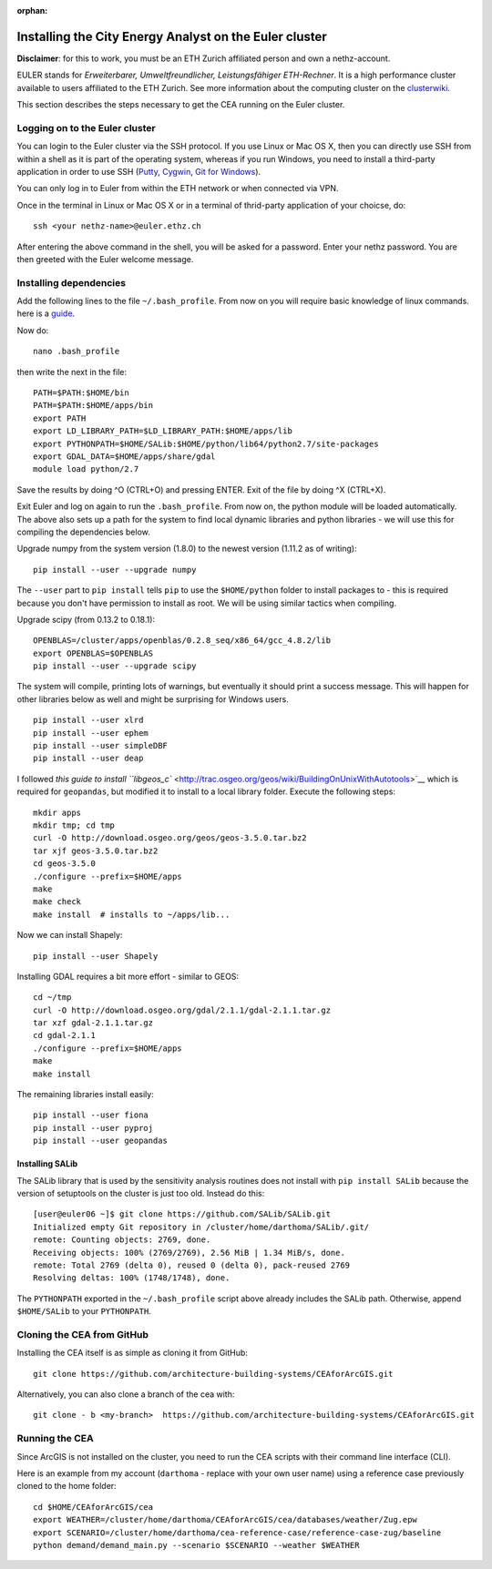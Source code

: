 :orphan:

Installing the City Energy Analyst on the Euler cluster
=======================================================

**Disclaimer**: for this to work, you must be an ETH Zurich affiliated
person and own a nethz-account.

EULER stands for *Erweiterbarer, Umweltfreundlicher, Leistungsfähiger
ETH-Rechner*. It is a high performance cluster available to users
affiliated to the ETH Zurich. See more information about the computing
cluster on the
`clusterwiki <http://www.clusterwiki.ethz.ch/brutus/Getting_started_with_Euler>`__.

This section describes the steps necessary to get the CEA running on the
Euler cluster.

Logging on to the Euler cluster
-------------------------------

You can login to the Euler cluster via the SSH protocol. If you use
Linux or Mac OS X, then you can directly use SSH from within a shell as
it is part of the operating system, whereas if you run Windows, you need
to install a third-party application in order to use SSH
(`Putty <http://www.chiark.greenend.org.uk/~sgtatham/putty/download.html>`__,
`Cygwin <https://www.cygwin.com/>`__, `Git for
Windows <https://git-scm.com/download/win>`__).

You can only log in to Euler from within the ETH network or when
connected via VPN.

Once in the terminal in Linux or Mac OS X or in a terminal of
thrid-party application of your choicse, do:

::

    ssh <your nethz-name>@euler.ethz.ch

After entering the above command in the shell, you will be asked for a
password. Enter your nethz password. You are then greeted with the Euler
welcome message.

Installing dependencies
-----------------------

Add the following lines to the file ``~/.bash_profile``. From now on you
will require basic knowledge of linux commands. here is a
`guide <http://www.howtogeek.com/howto/42980/the-beginners-guide-to-nano-the-linux-command-line-text-editor/>`__.

Now do:

::

    nano .bash_profile

then write the next in the file:

::

    PATH=$PATH:$HOME/bin
    PATH=$PATH:$HOME/apps/bin
    export PATH
    export LD_LIBRARY_PATH=$LD_LIBRARY_PATH:$HOME/apps/lib
    export PYTHONPATH=$HOME/SALib:$HOME/python/lib64/python2.7/site-packages
    export GDAL_DATA=$HOME/apps/share/gdal
    module load python/2.7

Save the results by doing ^O (CTRL+O) and pressing ENTER. Exit of the
file by doing ^X (CTRL+X).

Exit Euler and log on again to run the ``.bash_profile``. From now on,
the python module will be loaded automatically. The above also sets up a
path for the system to find local dynamic libraries and python libraries
- we will use this for compiling the dependencies below.

Upgrade numpy from the system version (1.8.0) to the newest version
(1.11.2 as of writing):

::

    pip install --user --upgrade numpy

The ``--user`` part to ``pip install`` tells ``pip`` to use the
``$HOME/python`` folder to install packages to - this is required
because you don't have permission to install as root. We will be using
similar tactics when compiling.

Upgrade scipy (from 0.13.2 to 0.18.1):

::

    OPENBLAS=/cluster/apps/openblas/0.2.8_seq/x86_64/gcc_4.8.2/lib
    export OPENBLAS=$OPENBLAS
    pip install --user --upgrade scipy

The system will compile, printing lots of warnings, but eventually it
should print a success message. This will happen for other libraries
below as well and might be surprising for Windows users.

::

    pip install --user xlrd
    pip install --user ephem
    pip install --user simpleDBF
    pip install --user deap

I followed `this guide to install
``libgeos_c`` <http://trac.osgeo.org/geos/wiki/BuildingOnUnixWithAutotools>`__
which is required for ``geopandas``, but modified it to install to a
local library folder. Execute the following steps:

::

    mkdir apps
    mkdir tmp; cd tmp
    curl -O http://download.osgeo.org/geos/geos-3.5.0.tar.bz2
    tar xjf geos-3.5.0.tar.bz2
    cd geos-3.5.0
    ./configure --prefix=$HOME/apps
    make
    make check
    make install  # installs to ~/apps/lib...

Now we can install Shapely:

::

    pip install --user Shapely

Installing GDAL requires a bit more effort - similar to GEOS:

::

    cd ~/tmp
    curl -O http://download.osgeo.org/gdal/2.1.1/gdal-2.1.1.tar.gz
    tar xzf gdal-2.1.1.tar.gz
    cd gdal-2.1.1
    ./configure --prefix=$HOME/apps
    make
    make install

The remaining libraries install easily:

::

    pip install --user fiona
    pip install --user pyproj
    pip install --user geopandas

Installing SALib
~~~~~~~~~~~~~~~~

The SALib library that is used by the sensitivity analysis routines does
not install with ``pip install SALib`` because the version of setuptools
on the cluster is just too old. Instead do this:

::

    [user@euler06 ~]$ git clone https://github.com/SALib/SALib.git
    Initialized empty Git repository in /cluster/home/darthoma/SALib/.git/
    remote: Counting objects: 2769, done.
    Receiving objects: 100% (2769/2769), 2.56 MiB | 1.34 MiB/s, done.
    remote: Total 2769 (delta 0), reused 0 (delta 0), pack-reused 2769
    Resolving deltas: 100% (1748/1748), done.

The ``PYTHONPATH`` exported in the ``~/.bash_profile`` script above
already includes the SALib path. Otherwise, append ``$HOME/SALib`` to
your ``PYTHONPATH``.

Cloning the CEA from GitHub
---------------------------

Installing the CEA itself is as simple as cloning it from GitHub:

::

    git clone https://github.com/architecture-building-systems/CEAforArcGIS.git

Alternatively, you can also clone a branch of the cea with:

::

    git clone - b <my-branch>  https://github.com/architecture-building-systems/CEAforArcGIS.git

Running the CEA
---------------

Since ArcGIS is not installed on the cluster, you need to run the CEA
scripts with their command line interface (CLI).

Here is an example from my account (``darthoma`` - replace with your own
user name) using a reference case previously cloned to the home folder:

::

    cd $HOME/CEAforArcGIS/cea
    export WEATHER=/cluster/home/darthoma/CEAforArcGIS/cea/databases/weather/Zug.epw
    export SCENARIO=/cluster/home/darthoma/cea-reference-case/reference-case-zug/baseline
    python demand/demand_main.py --scenario $SCENARIO --weather $WEATHER


